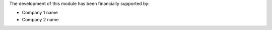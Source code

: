 The development of this module has been financially supported by:

* Company 1 name
* Company 2 name
